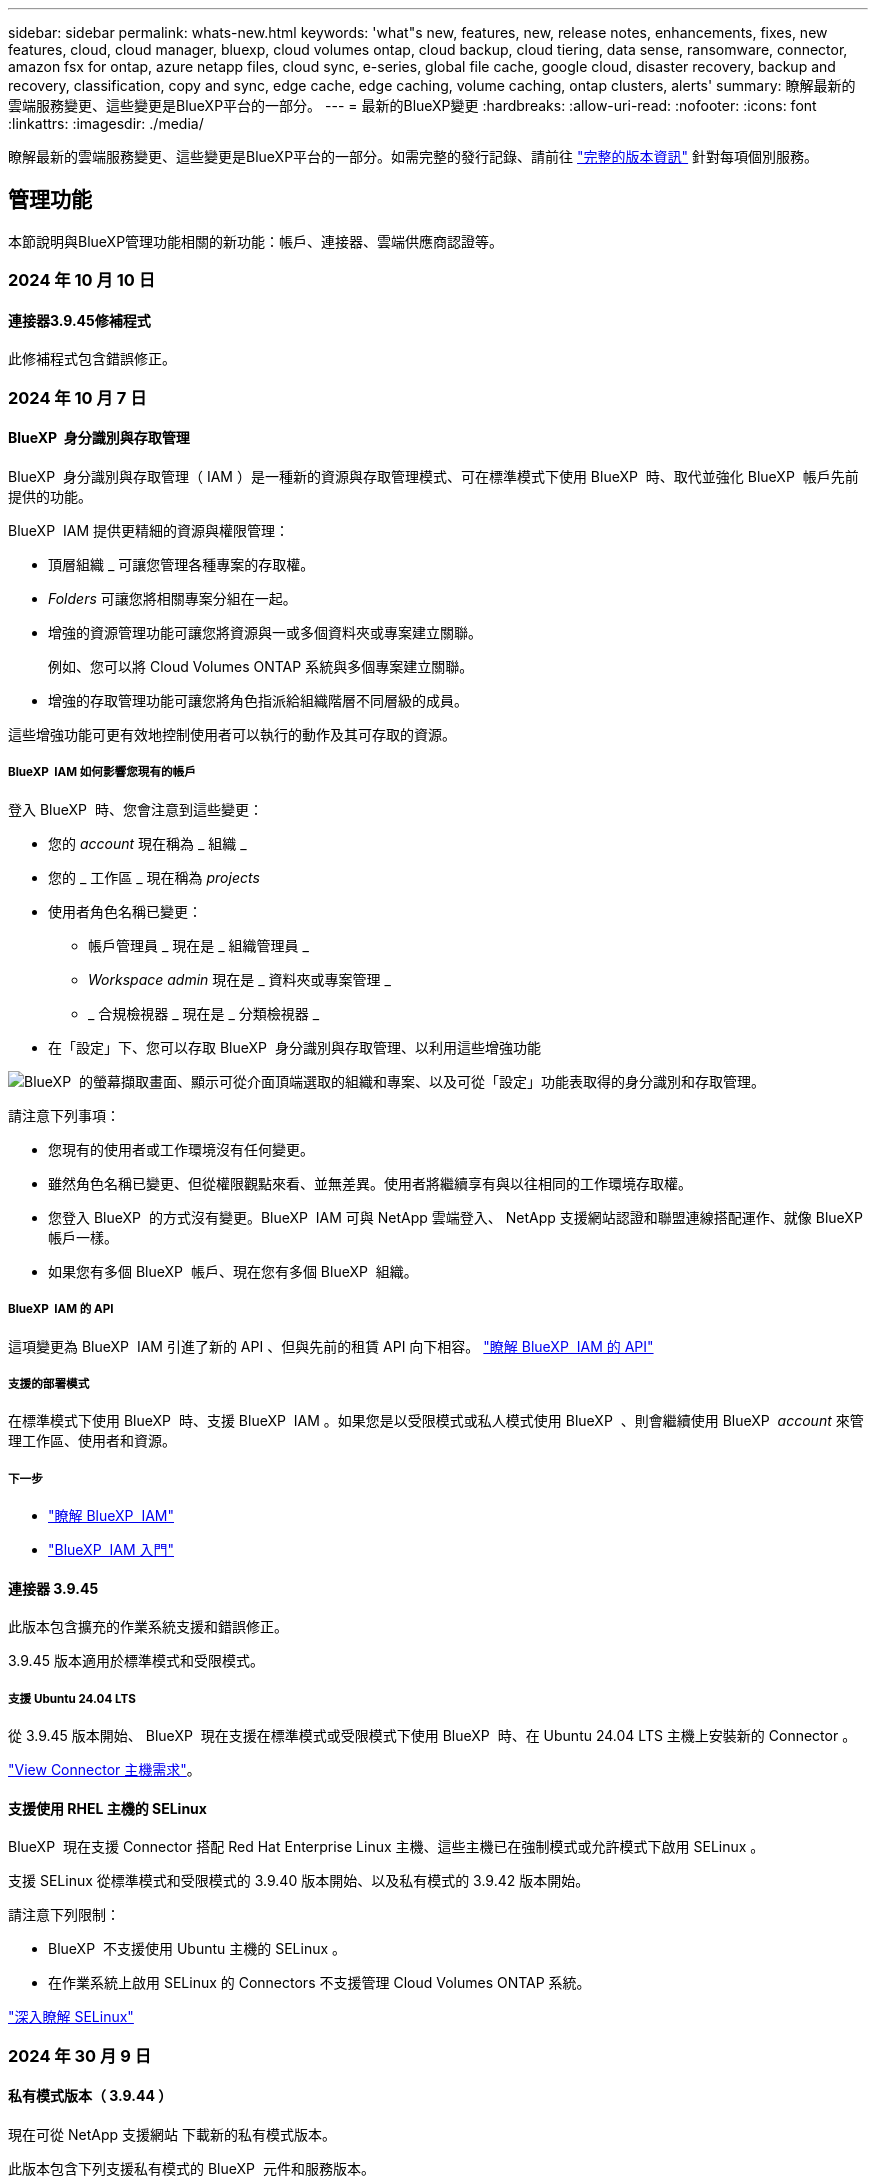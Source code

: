 ---
sidebar: sidebar 
permalink: whats-new.html 
keywords: 'what"s new, features, new, release notes, enhancements, fixes, new features, cloud, cloud manager, bluexp, cloud volumes ontap, cloud backup, cloud tiering, data sense, ransomware, connector, amazon fsx for ontap, azure netapp files, cloud sync, e-series, global file cache, google cloud, disaster recovery, backup and recovery, classification, copy and sync, edge cache, edge caching, volume caching, ontap clusters, alerts' 
summary: 瞭解最新的雲端服務變更、這些變更是BlueXP平台的一部分。 
---
= 最新的BlueXP變更
:hardbreaks:
:allow-uri-read: 
:nofooter: 
:icons: font
:linkattrs: 
:imagesdir: ./media/


[role="lead"]
瞭解最新的雲端服務變更、這些變更是BlueXP平台的一部分。如需完整的發行記錄、請前往 link:release-notes-index.html["完整的版本資訊"] 針對每項個別服務。



== 管理功能

本節說明與BlueXP管理功能相關的新功能：帳戶、連接器、雲端供應商認證等。



=== 2024 年 10 月 10 日



==== 連接器3.9.45修補程式

此修補程式包含錯誤修正。



=== 2024 年 10 月 7 日



==== BlueXP  身分識別與存取管理

BlueXP  身分識別與存取管理（ IAM ）是一種新的資源與存取管理模式、可在標準模式下使用 BlueXP  時、取代並強化 BlueXP  帳戶先前提供的功能。

BlueXP  IAM 提供更精細的資源與權限管理：

* 頂層組織 _ 可讓您管理各種專案的存取權。
* _Folders_ 可讓您將相關專案分組在一起。
* 增強的資源管理功能可讓您將資源與一或多個資料夾或專案建立關聯。
+
例如、您可以將 Cloud Volumes ONTAP 系統與多個專案建立關聯。

* 增強的存取管理功能可讓您將角色指派給組織階層不同層級的成員。


這些增強功能可更有效地控制使用者可以執行的動作及其可存取的資源。



===== BlueXP  IAM 如何影響您現有的帳戶

登入 BlueXP  時、您會注意到這些變更：

* 您的 _account_ 現在稱為 _ 組織 _
* 您的 _ 工作區 _ 現在稱為 _projects_
* 使用者角色名稱已變更：
+
** 帳戶管理員 _ 現在是 _ 組織管理員 _
** _Workspace admin_ 現在是 _ 資料夾或專案管理 _
** _ 合規檢視器 _ 現在是 _ 分類檢視器 _


* 在「設定」下、您可以存取 BlueXP  身分識別與存取管理、以利用這些增強功能


image:https://raw.githubusercontent.com/NetAppDocs/bluexp-setup-admin/main/media/screenshot-iam-introduction.png["BlueXP  的螢幕擷取畫面、顯示可從介面頂端選取的組織和專案、以及可從「設定」功能表取得的身分識別和存取管理。"]

請注意下列事項：

* 您現有的使用者或工作環境沒有任何變更。
* 雖然角色名稱已變更、但從權限觀點來看、並無差異。使用者將繼續享有與以往相同的工作環境存取權。
* 您登入 BlueXP  的方式沒有變更。BlueXP  IAM 可與 NetApp 雲端登入、 NetApp 支援網站認證和聯盟連線搭配運作、就像 BlueXP  帳戶一樣。
* 如果您有多個 BlueXP  帳戶、現在您有多個 BlueXP  組織。




===== BlueXP  IAM 的 API

這項變更為 BlueXP  IAM 引進了新的 API 、但與先前的租賃 API 向下相容。 https://docs.netapp.com/us-en/bluexp-automation/tenancyv4/overview.html["瞭解 BlueXP  IAM 的 API"^]



===== 支援的部署模式

在標準模式下使用 BlueXP  時、支援 BlueXP  IAM 。如果您是以受限模式或私人模式使用 BlueXP  、則會繼續使用 BlueXP  _account_ 來管理工作區、使用者和資源。



===== 下一步

* https://docs.netapp.com/us-en/bluexp-setup-admin/concept-identity-and-access-management.html["瞭解 BlueXP  IAM"]
* https://docs.netapp.com/us-en/bluexp-setup-admin/task-iam-get-started.html["BlueXP  IAM 入門"]




==== 連接器 3.9.45

此版本包含擴充的作業系統支援和錯誤修正。

3.9.45 版本適用於標準模式和受限模式。



===== 支援 Ubuntu 24.04 LTS

從 3.9.45 版本開始、 BlueXP  現在支援在標準模式或受限模式下使用 BlueXP  時、在 Ubuntu 24.04 LTS 主機上安裝新的 Connector 。

https://docs.netapp.com/us-en/bluexp-setup-admin/task-install-connector-on-prem.html#step-1-review-host-requirements["View Connector 主機需求"]。



==== 支援使用 RHEL 主機的 SELinux

BlueXP  現在支援 Connector 搭配 Red Hat Enterprise Linux 主機、這些主機已在強制模式或允許模式下啟用 SELinux 。

支援 SELinux 從標準模式和受限模式的 3.9.40 版本開始、以及私有模式的 3.9.42 版本開始。

請注意下列限制：

* BlueXP  不支援使用 Ubuntu 主機的 SELinux 。
* 在作業系統上啟用 SELinux 的 Connectors 不支援管理 Cloud Volumes ONTAP 系統。


https://docs.redhat.com/en/documentation/red_hat_enterprise_linux/8/html/using_selinux/getting-started-with-selinux_using-selinux["深入瞭解 SELinux"^]



=== 2024 年 30 月 9 日



==== 私有模式版本（ 3.9.44 ）

現在可從 NetApp 支援網站 下載新的私有模式版本。

此版本包含下列支援私有模式的 BlueXP  元件和服務版本。

[cols="2*"]
|===
| 服務 | 隨附版本 


| 連接器 | 3.9.44 


| 備份與還原 | 2024 年 9 月 27 日 


| 分類 | 2024 年 5 月 15 日（版本 1.31 ） 


| Cloud Volumes ONTAP 管理 | 2024 年 9 月 9 日 


| 數位錢包 | 2023 年 7 月 30 日 


| 內部部署 ONTAP 叢集管理 | 2024 年 4 月 22 日 


| 複寫 | 2022年9月18日 
|===
對於 Connector 、 3.9.44 私有模式版本包含 2024 年 8 月和 2024 年 9 月版本中推出的更新。最值得注意的是、支援 Red Hat Enterprise Linux 9.4 。

若要深入瞭解這些 BlueXP  元件和服務版本中包含的內容、請參閱每項 BlueXP  服務的版本資訊：

* https://docs.netapp.com/us-en/bluexp-setup-admin/whats-new.html#9-september-2024["Connector 2024 年 9 月版本的新功能"]
* https://docs.netapp.com/us-en/bluexp-setup-admin/whats-new.html#8-august-2024["Connector 2024 年 8 月版本的新功能"]
* https://docs.netapp.com/us-en/bluexp-backup-recovery/whats-new.html["BlueXP  備份與還原的新功能"^]
* https://docs.netapp.com/us-en/bluexp-classification/whats-new.html["BlueXP  分類的新功能"^]
* https://docs.netapp.com/us-en/bluexp-cloud-volumes-ontap/whats-new.html["BlueXP  Cloud Volumes ONTAP 管理的新功能"^]


如需更多關於私有模式的詳細資訊、包括如何升級、請參閱下列內容：

* https://docs.netapp.com/us-en/bluexp-setup-admin/concept-modes.html["瞭解私有模式"]
* https://docs.netapp.com/us-en/bluexp-setup-admin/task-quick-start-private-mode.html["瞭解如何以私有模式開始使用 BlueXP"]
* https://docs.netapp.com/us-en/bluexp-setup-admin/task-upgrade-connector.html["瞭解如何在使用私有模式時升級 Connector"]




== 警示



=== 2024 年 10 月 7 日

此 BlueXP  警示的初始版本包含下列功能：

* * BlueXP  警示清單頁面 * ：您可以快速識別容量低或效能低的 ONTAP 叢集、評估可用度、並識別安全風險。您可以檢視容量、效能、保護、可用度、安全性和組態等相關警示。
* * 警示詳細資料 * ：您可以深入瞭解警示詳細資料並尋找建議。
* * 檢視連結至系統管理員 * 的叢集詳細資料：透過 BlueXP  警示、您可以檢視與 ONTAP 儲存環境相關的警示、並深入瞭解連結至 ONTAP 系統管理員的詳細資料。


https://docs.netapp.com/us-en/bluexp-alerts/concept-alerts.html["瞭解 BlueXP  警示"]。



== Amazon FSX for ONTAP Sf



=== 2023 年 7 月 30 日



==== 支援另外三個區域

客戶現在可以在三個新的 AWS 區域建立適用於 NetApp ONTAP 檔案系統的 Amazon FSX ：歐洲（蘇黎世）、歐洲（西班牙）和亞太（海德拉巴）。

請參閱 link:https://aws.amazon.com/about-aws/whats-new/2023/04/amazon-fsx-netapp-ontap-three-regions/#:~:text=Customers%20can%20now%20create%20Amazon,file%20systems%20in%20the%20cloud["Amazon FSX for NetApp ONTAP 現已在另外三個地區推出"^] 以取得完整詳細資料。



=== 2023 年 7 月 2 日



==== 新增儲存 VM

您現在可以了 link:https://docs.netapp.com/us-en/cloud-manager-fsx-ontap/use/task-add-fsx-svm.html["新增儲存 VM"] 使用 BlueXP 的 Amazon FSX for NetApp ONTAP 檔案系統。



==== ** 我的商機 ** 索引標籤現在是 ** 我的資產 **

「我的商機」 ** 標籤現在是「我的資產」 ** 。更新文件以反映新名稱。



=== 2023 年 6 月 4 日



==== 維護期間開始時間

何時 link:https://docs.netapp.com/us-en/cloud-manager-fsx-ontap/use/task-creating-fsx-working-environment.html#create-an-amazon-fsx-for-netapp-ontap-working-environment["創造工作環境"]、您可以指定每週 30 分鐘維護時間的開始時間、以確保維護不會與關鍵業務活動發生衝突。



==== 使用 FlexGroups 散佈 Volume 資料

何時 link:https://docs.netapp.com/us-en/cloud-manager-fsx-ontap/use/task-add-fsx-volumes.html["建立 Volume"]、您可以建立 FlexGroup 來跨磁碟區散佈資料、藉此啟用資料最佳化。



== Amazon S3儲存設備



=== 2023年3月5日



==== 能夠從BlueXP新增庫位

您已能在BlueXP畫版上檢視Amazon S3時段長時間。現在、您可以直接從BlueXP新增新的儲存格並變更現有儲存格的內容。 https://docs.netapp.com/us-en/bluexp-s3-storage/task-add-s3-bucket.html["瞭解如何新增Amazon S3儲存庫"^]。



== Azure Blob 儲存設備



=== 2023 年 6 月 5 日



==== 能夠從 BlueXP 新增儲存帳戶

您已有一段時間可以在 BlueXP Canvas 上檢視 Azure Blob Storage 。現在您可以直接從 BlueXP 新增儲存帳戶、並變更現有儲存帳戶的內容。 https://docs.netapp.com/us-en/bluexp-blob-storage/task-add-blob-storage.html["瞭解如何新增 Azure Blob 儲存帳戶"^]。



== Azure NetApp Files



=== 2024 年 6 月 12 日



==== 需要新權限

現在需要具備下列權限才能從 BlueXP 管理 Azure NetApp Files 磁碟區：

Microsoft.Network/virtualNetworks/subnets/read

讀取虛擬網路子網路需要此權限。

如果您目前是從 BlueXP 管理 Azure NetApp Files 、則需要將此權限新增至與您先前建立的 Microsoft Entra 應用程式相關聯的自訂角色。

https://docs.netapp.com/us-en/bluexp-azure-netapp-files/task-set-up-azure-ad.html["瞭解如何設定 Microsoft Entra 應用程式、以及檢視自訂角色權限"]。



=== 2024 年 4 月 22 日



==== 不再支援 Volume 範本

您無法再從範本建立磁碟區。此動作與 BlueXP 補救服務相關聯、此服務已無法使用。



=== 2021年4月11日



==== 支援Volume範本

全新的應用程式範本服務可讓您設定Azure NetApp Files 適用於各種應用程式的Volume範本。範本應能讓您的工作更輕鬆、因為範本中已定義了某些Volume參數、例如容量集區、大小、傳輸協定、vnet和磁碟區應位於的子網路等。當參數已預先定義時、您只需跳至下一個Volume參數即可。

* https://docs.netapp.com/us-en/bluexp-remediation/concept-resource-templates.html["深入瞭解應用程式範本、以及如何在環境中使用這些範本"^]
* https://docs.netapp.com/us-en/bluexp-azure-netapp-files/task-create-volumes.html["瞭解如何Azure NetApp Files 從範本建立一套功能不全的功能"]




== 備份與還原



=== 2024 年 9 月 27 日



==== 透過瀏覽與還原、在 RHEL 8 或 9 上支援 Podman

BlueXP  備份與還原現在支援在使用 Podman 引擎的 Red Hat Enterprise Linux （ RHEL ）第 8 版和第 9 版上進行檔案與資料夾還原。這適用於 BlueXP  備份與還原瀏覽與還原方法。

BlueXP  Connector 3.9.40 版支援某些版本的 Red Hat Enterprise Linux 第 8 版和第 9 版、可在 RHEL 8 或 9 主機上手動安裝 Connector 軟體、而不受中所述作業系統以外的位置 https://docs.netapp.com/us-en/bluexp-setup-admin/task-prepare-private-mode.html#step-3-review-host-requirements["主機需求"^]限制。這些較新的 RHEL 版本需要使用 Podman 引擎、而非 Docker 引擎。以前、 BlueXP  備份與還原在使用 Podman 引擎時有兩項限制。這些限制已移除。

https://docs.netapp.com/us-en/bluexp-backup-recovery/task-restore-backups-ontap.html["深入瞭解如何從備份檔案還原 ONTAP 資料"]。



==== 目錄索引速度更快、可改善搜尋與還原

此版本包含改良的目錄索引、可更快完成基準索引。快速索引可讓您更快速地使用「搜尋與還原」功能。

https://docs.netapp.com/us-en/bluexp-backup-recovery/task-restore-backups-ontap.html["深入瞭解如何從備份檔案還原 ONTAP 資料"]。



=== 2024 年 7 月 22 日



==== 還原小於 1 GB 的磁碟區

使用此版本、您現在可以還原在 ONTAP 中建立的小於 1 GB 的磁碟區。您可以使用 ONTAP 建立的最小磁碟區大小為 20 MB 。



==== 如何降低 DataLock 成本的秘訣

DataLock 功能可保護您的備份檔案、避免在指定的時間內遭到修改或刪除。這有助於保護您的檔案免受勒索軟體攻擊。

如需有關 DataLock 的詳細資訊及如何降低相關成本的秘訣，請 https://docs.netapp.com/us-en/bluexp-backup-recovery/concept-cloud-backup-policies.html["備份至物件原則設定"]參閱。



==== AWS IAM 角色隨處整合

Amazon Web Services （ AWS ） Identity and Access Management （ IAM ） Roles Anywhere 服務可讓您為工作負載（ AWS 外部）使用 IAM 角色和短期認證、以安全的方式存取 AWS API 、就像您在工作負載上使用 IAM 角色一樣。當您在任何位置使用 IAM 角色的私密金鑰基礎架構和 AWS Token 時、您不需要長期 AWS 存取金鑰和秘密金鑰。這可讓您更頻繁地輪換認證、進而提升安全性。

在此版本中、 AWS IAM 角色 Anywhere 服務的支援是技術預覽。

請參閱 https://community.netapp.com/t5/Tech-ONTAP-Blogs/BlueXP-Backup-and-Recovery-July-2024-Release/ba-p/453993["BlueXP 備份與還原 2024 年 7 月版本部落格"]。



==== FlexGroup 資料夾或目錄還原功能現已可供使用

以前、 FlexVol 磁碟區可以還原、但您無法還原 FlexGroup 資料夾或目錄。使用 ONTAP 9.15.1 P2 、您可以使用「瀏覽與還原」選項來還原 FlexGroup 資料夾。

在此版本中、支援 FlexGroup 資料夾還原是技術預覽。

如需詳細資訊、請 https://docs.netapp.com/us-en/bluexp-backup-recovery/task-restore-backups-ontap.html#restore-ontap-data-using-browse-restore["使用瀏覽擴大機還原資料夾和檔案；還原"]參閱。

如需手動啟用的詳細資料、請 https://community.netapp.com/t5/Tech-ONTAP-Blogs/BlueXP-Backup-and-Recovery-July-2024-Release/ba-p/453993["BlueXP 備份與還原 2024 年 7 月版本部落格"]參閱。



=== 2024 年 5 月 17 日



==== 在內部部署 Connector 上使用 RHEL 8 和 RHEL 9 時的限制

BlueXP Connector 3.9.40 版支援某些版本的 Red Hat Enterprise Linux 第 8 版和第 9 版、可在 RHEL 8 或 9 主機上手動安裝 Connector 軟體、無論中提及的作業系統以外的位置為何 https://docs.netapp.com/us-en/bluexp-setup-admin/task-prepare-private-mode.html#step-3-review-host-requirements["主機需求"^]。這些較新的 RHEL 版本需要使用 Podman 引擎、而非 Docker 引擎。目前、 BlueXP 備份與還原在使用 Podman 引擎時有兩項限制。

請參閱 https://docs.netapp.com/us-en/bluexp-backup-recovery/reference-limitations.html["備份與還原限制"] 以取得詳細資料。

下列程序包含新的 Podcast 說明：

* https://docs.netapp.com/us-en/bluexp-backup-recovery/reference-restart-backup.html["重新啟動 BlueXP 備份與還原"]
* https://docs.netapp.com/us-en/bluexp-backup-recovery/reference-backup-cbs-db-in-dark-site.html["在黑暗的站台中還原 BlueXP 備份與還原資料"]




== 分類



=== 2024 年 10 月 10 日（版本 1.36 ）

此 BlueXP  分類版本包含下列更新。



==== 支援 RHEL 9.4

除了先前支援的版本之外、此版本還支援 Red Hat Enterprise Linux v9.4 。這適用於任何手動內部部署的 BlueXP  分類安裝、包括暗點部署。

下列作業系統需要使用 Podman Container 引擎、而且需要 BlueXP  分類 1.30 版或更新版本： Red Hat Enterprise Linux 8.8 版、 9.0 版、 9.1 版、 9.2 版、 9.3 版和 9.4 版。

深入瞭解 https://docs.netapp.com/us-en/bluexp-classification/task-deploy-overview.html["BlueXP 分類部署總覽"]。



==== 改善掃描效能

此版本可改善掃描效能。



=== 2024 年 9 月 2 日（版本 1 ． 5 ）

此 BlueXP  分類版本包含下列更新。



==== 掃描 StorageGRID 資料

BlueXP  分類現在可以掃描 StorageGRID 中的資料。

如需詳細資訊、請 link:task-scanning-storagegrid.html["掃描 StorageGRID 資料"]參閱。



=== 2024 年 8 月 5 日（版本 1.34 ）

此 BlueXP  分類版本包含下列更新。



==== 從 CentOS 變更為 Ubuntu

BlueXP  分類已將適用於 Microsoft Azure 和 Google Cloud Platform （ GCP ）的 Linux 作業系統從 CentOS 7.9 更新至 Ubuntu 22.04 。

如需部署詳細資料、請參閱 https://docs.netapp.com/us-en/bluexp-classification/task-deploy-compliance-onprem.html#prepare-the-linux-host-system["在可存取網際網路的 Linux 主機上安裝、並準備 Linux 主機系統"]。



=== 2024 年 7 月 1 日（版本 1.33 ）

此版本包含下列更新。



==== 支援 Ubuntu

此版本支援 Ubuntu 24.04 Linux 平台。



==== 對應掃描會收集中繼資料

下列中繼資料會在對應掃描期間從檔案中擷取、並顯示在 Governance 、 Compliance 和 Investigation 儀表板上：

* 工作環境
* 工作環境類型
* 儲存儲存庫
* 檔案類型
* 已用容量
* 檔案數量
* 檔案大小
* 檔案建立
* 檔案上次存取
* 上次修改的檔案
* 檔案探索時間
* 權限擷取




==== 儀表板中的其他資料

此版本會在地圖繪製掃描期間、更新 Governance 、 Compliance 和 Investigation 儀表板中顯示的資料。

如需詳細資訊、請參閱 https://docs.netapp.com/us-en/bluexp-classification/concept-cloud-compliance.html#whats-the-difference-between-mapping-and-classification-scans["對應和分類掃描之間有何差異"]



== Cloud Volumes ONTAP



=== 2024 年 10 月 25 日



==== N1 系列機器無法在 BlueXP  上選擇

在 Google Cloud 中部署新的 Cloud Volumes ONTAP 執行個體時、 BlueXP  不再提供 N1 系列機器供您選擇。N1 系列機器將僅保留在舊版現有系統中、並受到支援。Cloud Volumes ONTAP 的新部署僅從 9.8 版開始支援 Google Cloud 。建議您切換至與 Cloud Volumes ONTAP 9.8 及更新版本相容的 n2 系列機器類型。不過、 N1 系列機器將可用於透過 API 執行的新部署。

https://docs.netapp.com/us-en/cloud-volumes-ontap-relnotes/reference-configs-gcp.html["Google Cloud支援的組態"^]。



==== 本機區域在私有模式中支援 Amazon Web Services

BlueXP  現在支援 AWS 本機區域、以私有模式進行 Cloud Volumes ONTAP 高可用度（ HA ）部署。先前僅限於標準模式的支援現在已延伸至包含私有模式。


NOTE: 在受限模式下使用 BlueXP  時不支援 AWS 本機區域。

如需更多關於 AWS 本機區域與 HA 部署的link:https://docs.netapp.com/us-en/bluexp-cloud-volumes-ontap/concept-ha.html#aws-local-zones["AWS 本機區域"^]資訊、請參閱。



=== 2024 年 10 月 7 日



==== 在選擇升級版本時、增強使用者體驗

從本版本開始、當您嘗試使用 BlueXP  通知來升級 Cloud Volumes ONTAP 時、將會收到使用預設、最新及相容版本的指引。此外、您現在也可以選取與 Cloud Volumes ONTAP 執行個體相容的最新修補程式或主要版本、或手動輸入要升級的版本。

https://docs.netapp.com/us-en/bluexp-cloud-volumes-ontap/task-updating-ontap-cloud.html#upgrade-from-bluexp-notifications["升級Cloud Volumes ONTAP 版軟體"^]



=== 2024 年 9 月 9 日



==== WORM 和 ARP 功能不再收費

WORM （一次寫入多次讀取）和 ARP （自動勒索軟體保護）的內建資料保護與安全功能、將免費提供 Cloud Volumes ONTAP 授權。新的定價模式同時適用於 AWS 、 Azure 和 Google Cloud 的全新和現有 BYOL 和 PAYGO/ 市場訂閱。容量型和節點型授權都包含 ARP 和 WORM 、適用於所有組態、包括單一節點和高可用度（ HA ）配對、不需額外付費。

簡化的定價可為您帶來以下好處：

* 目前包含 WORM 和 ARP 的帳戶將不再需要支付這些功能的費用。接下來、您的帳單將只會收取容量使用費、就像此變更之前一樣。WORM 和 ARP 將不再包含在您未來的帳單中。
* 如果您目前的帳戶不包含這些功能、您現在可以選擇不需額外成本的 WORM 和 ARP 。
* 任何新帳戶的所有 Cloud Volumes ONTAP 產品都將排除 WORM 和 ARP 費用。


深入瞭解這些功能：

* https://docs.netapp.com/us-en/bluexp-cloud-volumes-ontap/task-protecting-ransomware.html["改善防範勒索軟體的能力"^]
* https://docs.netapp.com/us-en/bluexp-cloud-volumes-ontap/concept-worm.html["WORM 儲存設備"^]




== 適用於 Google Cloud Cloud Volumes Service



=== 2020年9月9日



==== 支援Cloud Volumes Service for Google Cloud

您現在Cloud Volumes Service 可以直接從BlueXP管理適用於Google Cloud的功能：

* 設定及建立工作環境
* 為Linux和UNIX用戶端建立及管理NFSv3和NFSv4.1磁碟區
* 為Windows用戶端建立及管理SMB 3.x磁碟區
* 建立、刪除及還原Volume快照




== 雲端作業



=== 2020年12月7日



==== 在Cloud Manager和Spot之間進行導覽

現在、您可以更輕鬆地在 Cloud Manager 和 Spot 之間進行瀏覽。

全新的「 * 儲存作業 * 」區段可讓您直接導覽至 Cloud Manager 。完成後、您可以從 Cloud Manager 的 * Compute * 索引標籤找到答案。



=== 2020年10月18日



==== 運算服務簡介

善用資源 https://spot.io/products/cloud-analyzer/["Spot Cloud Analyzer 的功能"^]Cloud Manager現在可以針對您的雲端運算支出進行高階成本分析、並找出可能的節約效益。此資訊可從Cloud Manager * Compute *服務取得。

https://docs.netapp.com/us-en/bluexp-cloud-ops/concept-compute.html["深入瞭解運算服務"]。

image:https://raw.githubusercontent.com/NetAppDocs/bluexp-cloud-ops/main/media/screenshot_compute_dashboard.gif["在Cloud Manager中顯示「成本分析」頁面的快照"]



== 複製與同步



=== 2024 年 9 月 16 日

我們更新了 BlueXP 複本與同步服務、以及資料代理程式來修正一些錯誤。新的資料代理版本為 1.0.55 。



=== 2024 年 8 月 11 日

我們更新了 BlueXP 複本與同步服務、以及資料代理程式來修正一些錯誤。新的資料代理版本為 1.0.54 。



=== 2024 年 7 月 14 日

我們更新了 BlueXP 複本與同步服務、以及資料代理程式來修正一些錯誤。新的資料代理版本為 1.0.53 。



== 數位顧問



=== 2024 年 9 月 23 日



==== 支援服務

NetApp SupportEdge Basic 服務產品現在包含 SupportEdge Advisor 和 SupportEdge Expert 中所有可用的數位顧問功能、但完整堆疊拓撲（ VMware ）除外、即使啟用此功能、也無法提供 VMware 完整堆疊監控的可見度。



=== 2024 年 8 月 21 日



==== 報告

由於 7-Mode 系統已達到有限支援的結尾、因此 *7-Mode Upgrade Advisor Plans * 報告將不再提供使用。如需更多資訊、請參閱 link:https://mysupport.netapp.com/site/info/version-support["軟體版本支援"^]。深入瞭解 link:https://docs.netapp.com/a/ontap/7-mode/8.2.1/Upgrade-And-Revert-Or-Downgrade-Guide-For-7-Mode.pdf["升級以 7-Mode 模式運作的 Data ONTAP 儲存系統"^]。



=== 2024 年 7 月 4 日



==== 永續發展儀表板

環境指標可深入瞭解儲存系統的環境健全狀況、現在可根據先進的預測模型、提供更精確的預測用電量、直接碳使用量和熱能排放值。若要深入瞭解、請 link:https://docs.netapp.com/us-en/active-iq/BlueXP_sustainability_dashboard_overview.html["永續性儀表板總覽"^]參閱。



=== 2024 年 5 月 15 日



==== 永續發展儀表板

E 系列和 StorageGRID 系統現在支援永續性。您可以從這些系統的 Sustainability 儀表板檢視建議動作和環境指標的清單、以顯示電力預測、直接碳使用量和熱能。若要深入瞭解、請 link:https://docs.netapp.com/us-en/active-iq/BlueXP_sustainability_dashboard_overview.html["永續性儀表板總覽"^]參閱。



=== 2024 年 3 月 28 日



==== 升級顧問

升級建議程式的舊版現已過時。您可以使用升級建議程式的增強版本、為單一叢集和多個叢集產生升級計畫。 link:https://docs.netapp.com/us-en/active-iq/upgrade_advisor_overview.html["瞭解如何檢視升級建議並產生升級計畫。"]



== 數位錢包



=== 2024 年 3 月 5 日



==== BlueXP 災難恢復

BlueXP 數位錢包現在可讓您管理 BlueXP 災難恢復的授權。您可以新增授權、更新授權、以及檢視授權容量的詳細資料。

https://docs.netapp.com/us-en/bluexp-digital-wallet/task-manage-data-services-licenses.html["瞭解如何管理 BlueXP 資料服務的授權"]



=== 2023 年 7 月 30 日



==== 使用報告增強功能

Cloud Volumes ONTAP 使用率報告現在有幾項改善功能：

* TiB 單元現在已包含在欄名稱中。
* 現在包含序號的新 _ 節點 _ 欄位。
* 儲存 VM 使用量報告中現在包含新的 _ 工作負載類型 _ 欄。
* 工作環境名稱現在已包含在儲存 VM 和 Volume 使用量報告中。
* 現在、磁碟區類型 _file_ 會標示為 _ 主要（讀取 / 寫入） _ 。
* Volume 類型 _secondary_ 現在標示為 _Secondary （ DP ） _ 。


如需使用報告的詳細資訊、請參閱 https://docs.netapp.com/us-en/bluexp-digital-wallet/task-manage-capacity-licenses.html#download-usage-reports["下載使用報告"]。



=== 2023 年 5 月 7 日



==== Google Cloud 私有優惠

BlueXP 數位電子錢包現在會識別與私有方案相關的 Google Cloud Marketplace 訂閱、並顯示訂閱的結束日期和期限。這項增強功能可讓您確認您已成功接受私人優惠、並驗證其條款。



==== 充電使用量明細

現在、您可以瞭解訂閱容量型授權時所需支付的費用。以下類型的使用報告可從 BlueXP 數位錢包下載。使用報告會提供您訂閱的容量詳細資料、並告訴您如何為 Cloud Volumes ONTAP 訂閱中的資源收取費用。可下載的報告可輕鬆與他人共用。

* Cloud Volumes ONTAP 套件使用率
* 高階使用率
* 儲存 VM 使用率
* Volume 使用量


如需使用報告的詳細資訊、請參閱 https://docs.netapp.com/us-en/bluexp-digital-wallet/task-manage-capacity-licenses.html#download-usage-reports["下載使用報告"]。



=== 2023年4月3日



==== 電子郵件通知

BlueXP 數位電子錢包現在支援電子郵件通知。

如果您設定通知設定、您可以在BYOL授權即將過期（「警告」通知）或已過期（「錯誤」通知）時收到電子郵件通知。

https://docs.netapp.com/us-en/bluexp-setup-admin/task-monitor-cm-operations.html["瞭解如何設定電子郵件通知"^]



==== 授權的市場訂閱容量

在檢視 Cloud Volumes ONTAP 的容量型授權時、 BlueXP 數位錢包現在會顯示您購買的市場私有優惠授權容量。

https://docs.netapp.com/us-en/bluexp-digital-wallet/task-manage-capacity-licenses.html["瞭解如何檢視您帳戶中的已用容量"]。



== 災難恢復



=== 2024 年 10 月 30 日

此 BlueXP 災難恢復版本包含下列更新：

* * 報告 * ：有了此版本、您現在可以產生及下載報告、協助您分析您的環境。預先設計的報告會摘要容錯移轉和容錯移轉、顯示所有站台的複寫詳細資料、以及顯示過去七天的工作詳細資料。
+
請參閱 https://docs.netapp.com/us-en/bluexp-disaster-recovery/use/reports.html["建立災難恢復報告"]。

* * 30 天免費試用 * ：有了此版本、您現在可以註冊免費試用 30 天的 BlueXP  災難恢復。以前、免費試用期為 90 天。
+
請參閱 https://docs.netapp.com/us-en/bluexp-disaster-recovery/get-started/dr-licensing.html["設定授權"]。

* * 停用及啟用複寫計畫 * ：先前版本包含容錯移轉測試排程結構的更新、這是支援每日和每週排程所需的。此更新需要您停用並重新啟用所有現有的複寫計畫、才能使用新的每日和每週容錯移轉測試排程。這是一次性要求。
+
方法如下：

+
.. 從上方功能表中、選取 * 複寫計畫 * 。
.. 選取計畫、然後選取「動作」圖示以顯示下拉式功能表。
.. 選擇*停用*。
.. 幾分鐘後、選取 * 啟用 * 。


* * 資料夾對應 * ：建立複寫計畫並對應運算資源時、您現在可以對應資料夾、以便將 VM 恢復到您指定的資料夾中、以供資料中心、叢集和主機使用。
+
如需詳細資訊、請 https://docs.netapp.com/us-en/bluexp-disaster-recovery/use/drplan-create.html["建立複寫計畫"]參閱。

* * VM 詳細資料可用於容錯移轉、容錯回復及測試容錯移轉 * ：當發生故障且您正在啟動容錯移轉、執行容錯回復或測試容錯移轉時、您現在可以查看 VM 的詳細資料、並識別哪些 VM 未重新啟動。
+
請參閱 https://docs.netapp.com/us-en/bluexp-disaster-recovery/use/failover.html["將應用程式容錯移轉至遠端站台"]。

* * 依順序開機順序的 VM 開機延遲 * ：建立複寫計畫時、您現在可以為計畫中的每個 VM 設定開機延遲。這可讓您設定 VM 開始的順序、以確保在啟動後續優先順序 VM 之前、有一個 VM 正在執行所有優先順序。
+
如需詳細資訊、請 https://docs.netapp.com/us-en/bluexp-disaster-recovery/use/drplan-create.html["建立複寫計畫"]參閱。

* * VM 作業系統資訊 * ：建立複寫計畫時、您現在可以在計畫中看到每個 VM 的作業系統。這有助於決定如何將 VM 群組在資源群組中。
+
如需詳細資訊、請 https://docs.netapp.com/us-en/bluexp-disaster-recovery/use/drplan-create.html["建立複寫計畫"]參閱。

* * 虛擬機器名稱別名 * ：建立複寫計畫時、您現在可以在災難恢復站點的虛擬機器名稱中新增字首和字尾。這可讓您在計畫中為 VM 使用更具描述性的名稱。
+
如需詳細資訊、請 https://docs.netapp.com/us-en/bluexp-disaster-recovery/use/drplan-create.html["建立複寫計畫"]參閱。

* * 清除舊的快照 * ：使用此版本、您可以刪除超出指定保留數的任何不再需要的快照。快照可能會隨著時間而累積、因此您可以減少快照保留數量、然後移除快照以釋出空間。您可以隨時視需要或刪除複寫計畫來執行此作業。
+
如需詳細資訊、請 https://docs.netapp.com/us-en/bluexp-disaster-recovery/use/manage.html["管理站台、資源群組、複寫計畫、資料存放區和虛擬機器資訊"]參閱。

* * 同步化快照 * ：使用此版本、您現在可以協調來源與目標之間不同步的快照。如果在 BlueXP  災難恢復之外的目標上刪除快照、可能會發生這種情況。服務會每 24 小時自動刪除來源上的快照。不過、您可以隨需執行此作業。此功能可讓您確保所有站台的快照一致。
+
如需詳細資訊、請 https://docs.netapp.com/us-en/bluexp-disaster-recovery/use/manage.html["管理複寫計畫"]參閱。





=== 2024 年 9 月 20 日

此 BlueXP  災難恢復版本包含下列更新。

* * 支援內部部署到內部部署的 VMware VMFS 資料存放區 * ：此版本支援安裝在 VMware vSphere 虛擬機器檔案系統（ VMFS ）資料存放區上的虛擬機器、適用於受內部部署儲存保護的 iSCSI 和 FC 。此服務先前提供 _ 技術預覽 _ 、支援 iSCSI 和 FC 的 VMFS 資料存放區。
+
以下是 iSCSI 和 FC 通訊協定的其他考量事項：

+
** FC 支援適用於用戶端前端通訊協定、而非複寫。
** BlueXP  災難恢復每個 ONTAP 磁碟區僅支援單一 LUN 。磁碟區不應有多個 LUN 。
** 對於任何複寫計畫、目的地 ONTAP Volume 應使用與主控受保護 VM 的來源 ONTAP Volume 相同的傳輸協定。例如、如果來源使用 FC 傳輸協定、則目的地也應該使用 FC 。






=== 2024 年 8 月 2 日

此 BlueXP 災難恢復版本包含下列更新：

* * 支援內部部署到內部部署的 VMware VMFS FC 資料存放區 * ：此版本包含對安裝在 VMware vSphere 虛擬機器檔案系統（ VMFS ）資料存放區上的虛擬機器（ VM ）支援的技術預覽（ _Technology preview_ ）、以供 FC 保護到內部部署儲存設備。此服務先前提供技術預覽、可支援 iSCSI 的 VMFS 資料存放區。
+

NOTE: NetApp 不收取任何預覽工作負載容量的費用。

* * 工作取消 * ：使用此版本、您現在可以在工作監控 UI 中取消工作。
+
請參閱 https://docs.netapp.com/us-en/bluexp-disaster-recovery/use/monitor-jobs.html["監控工作"]。





== E系列系統



=== 2022年9月18日



==== 支援E系列

您現在可以直接從 BlueXP 探索 E 系列系統。探索E系列系統可讓您完整檢視混合式多雲端的資料。



== 經濟效益



=== 2024 年 5 月 15 日

部分 BlueXP  經濟效益功能已暫時停用：

* 技術更新
* 增加容量




=== 2024 年 3 月 14 日

如果您已有現有資產、並想要判斷是否需要更新技術、您可以使用 BlueXP 經濟效率技術更新選項。您可以檢閱目前工作負載的簡短評估並取得建議、或者如果您在過去 90 天內將 AutoSupport 記錄傳送至 NetApp 、該服務現在可以提供工作負載模擬、以瞭解工作負載在新硬體上的表現。

您也可以新增工作負載、並從模擬中排除現有的工作負載。

以前、您只能評估資產、並確定是否建議進行技術更新。

這項功能現在已納入左側導覽中的技術更新選項。

深入瞭解 link:../use/tech-refresh.html["評估技術更新"]。



=== 2023 年 11 月 8 日

此版本的 BlueXP 經濟效益包括一個新選項、可評估您的資產、並識別是否建議更新技術。此服務包含左側導覽中的新 Tech Refresh 選項、您可以在其中評估目前工作負載和資產的新頁面、以及提供建議的報告。



=== 2023 年 4 月 2 日

全新 BlueXP 經濟效益服務可識別目前或預測容量不足的儲存資產、並針對內部部署 AFF 系統的資料分層或額外容量提供建議。

link:https://docs.netapp.com/us-en/bluexp-economic-efficiency/get-started/intro.html["深入瞭解 BlueXP 經濟效益"]。



== 邊緣快取

BlueXP  邊緣快取服務已於 2024 年 8 月 7 日移除。



== Google Cloud Storage



=== 2023 年 7 月 10 日



==== 能夠從 BlueXP 新增庫位並管理現有的庫位

您已有一段時間可以在 BlueXP Canvas 上檢視 Google Cloud Storage 儲存貯體。現在、您可以直接從BlueXP新增新的儲存格並變更現有儲存格的內容。 https://docs.netapp.com/us-en/bluexp-google-cloud-storage/task-add-gcp-bucket.html["瞭解如何新增 Google Cloud Storage 貯體"^]。



== Kubernetes

探索及管理 Kubernetes 叢集的支援已於 2024 年 8 月 7 日移除。



== 移轉報告

BlueXP  移轉報告服務已於 2024 年 8 月 7 日移除。



== 內部 ONTAP 部署的叢集



=== 2024 年 10 月 7 日



==== 支援 ASA R2 系統

在標準模式或受限模式下使用 BlueXP  時、您現在可以在 BlueXP  中探索 NetApp ASA R2 系統。當您發現 NetApp ASA R2 系統並開啟工作環境之後、系統管理員就會直接將您帶到系統管理員。

ASA R2 系統沒有其他管理選項可用。您無法使用標準檢視、也無法啟用 BlueXP 服務。

在私有模式中使用 BlueXP  時、不支援探索 ASA R2 系統。

* https://docs.netapp.com/us-en/asa-r2/index.html["深入瞭解 ASA R2 系統"^]
* https://docs.netapp.com/us-en/bluexp-setup-admin/concept-modes.html["瞭解 BlueXP 部署模式"^]




=== 2024 年 4 月 22 日



==== 不再支援 Volume 範本

您無法再從範本建立磁碟區。此動作與 BlueXP 補救服務相關聯、此服務已無法使用。



=== 2023 年 7 月 30 日



==== 建立FlexGroup 功能區

如果您使用 Connector 管理叢集、現在可以使用 BlueXP API 建立 FlexGroup Volume 。

* https://docs.netapp.com/us-en/bluexp-automation/cm/wf_onprem_flexgroup_ontap_create_vol.html["瞭解如何建立 FlexGroup Volume"^]
* https://docs.netapp.com/us-en/ontap/flexgroup/definition-concept.html["瞭解什麼是 FlexGroup Volume"^]




=== 2023 年 7 月 2 日



==== 從我的資產探索叢集

您現在可以從 * 畫布 > My 遺產 * 中探索內部部署的 ONTAP 叢集、方法是根據與 BlueXP 登入電子郵件地址相關聯的 ONTAP 叢集、選取 BlueXP 預先探索的叢集。

https://docs.netapp.com/us-en/bluexp-ontap-onprem/task-discovering-ontap.html#add-a-pre-discovered-cluster["從「我的資產」頁面瞭解如何探索叢集"]。



== 營運恢復能力



=== 2023 年 4 月 2 日

您可以使用新的 BlueXP 作業恢復服務及其自動化 IT 作業風險補救建議、在發生中斷或故障之前實作建議的修正。

營運恢復能力是一項服務、可協助您分析警示和事件、以維持服務和解決方案的健全狀況、正常運作時間和效能。

link:https://docs.netapp.com/us-en/bluexp-operational-resiliency/get-started/intro.html["深入瞭解 BlueXP 作業恢復能力"]。



== 勒索軟體保護



=== 2024 年 30 月 9 日

此 BlueXP  勒索軟體保護版本包含下列更新。

* * 自訂檔案共用工作負載群組 * ：使用此版本、您現在可以將檔案共用分組、以便更輕鬆地保護資料資產。此服務可同時保護群組中的所有磁碟區。以前、您需要分別保護每個磁碟區。https://docs.netapp.com/us-en/bluexp-ransomware-protection/rp-use-protect.html["深入瞭解如何在勒索軟體保護策略中將檔案共用工作負載分組"]。




=== 2024 年 9 月 2 日

此 BlueXP  勒索軟體保護版本包含下列更新。

* * 數位顧問 * 提供的安全風險評估： BlueXP  勒索軟體保護現在可從 NetApp 數位顧問收集與叢集相關的高關鍵安全風險資訊。如果發現任何風險、 BlueXP  勒索軟體保護會在儀表板的 * 建議動作 * 窗格中提供建議：「修正叢集 <name> 上的已知安全性弱點。」在儀表板上的建議中、按一下 * 檢閱與修正 * 、建議檢閱 Digital Advisor 和常見弱點（ CVE ）文章、以解決安全性風險。如果存在多種安全風險、請檢閱 Digital Advisor 中的資訊。
+
請參閱 https://docs.netapp.com/us-en/active-iq/index.html["數位顧問文件"^]。

* * 備份至 Google Cloud Platform * ：使用此版本、您可以將備份目的地設定為 Google Cloud Platform 儲存庫。之前、您只能將備份目的地新增至 NetApp StorageGRID 、 Amazon Web Services 和 Microsoft Azure 。
+
https://docs.netapp.com/us-en/bluexp-ransomware-protection/rp-use-settings.html["深入瞭解如何設定 BlueXP  勒索軟體保護設定"]。

* * 支援 Google Cloud Platform * ：此服務現在支援 Cloud Volumes ONTAP for Google Cloud Platform 以保護儲存。此服務先前僅支援 Amazon Web Services 和 Microsoft Azure 的 Cloud Volumes ONTAP 、以及內部部署的 NAS 。
+
https://docs.netapp.com/us-en/bluexp-ransomware-protection/concept-ransomware-protection.html["瞭解 BlueXP  勒索軟體保護及支援的資料來源、備份目的地及工作環境"]。

* * 角色型存取控制 * ：您現在可以使用角色型存取控制（ RBAC ）來限制特定活動的存取。BlueXP  勒索軟體保護使用兩種 BlueXP  角色： BlueXP  帳戶管理員和非帳戶管理員（檢視器）。
+
如需每個角色可執行之動作的詳細資訊，請參閱 https://docs.netapp.com/us-en/bluexp-ransomware-protection/rp-reference-roles.html["角色型存取控制 Privileges"]。





=== 2024 年 8 月 5 日

此 BlueXP  勒索軟體保護版本包含下列更新。

* * 使用 Splunk Cloud 偵測威脅 * ：您可以自動將資料傳送至安全與事件管理系統（ SIEM ）、以進行威脅分析與偵測。在先前的版本中、您只能選擇 AWS Security Hub 做為 SIEM 。在此版本中、您可以選擇 AWS Security Hub 或 Splunk Cloud 做為您的 SIEM 。
+
https://docs.netapp.com/us-en/bluexp-ransomware-protection/rp-use-settings.html["深入瞭解如何設定 BlueXP  勒索軟體保護設定"]。





=== 2024 年 7 月 1 日

此版本的 BlueXP 勒索軟體保護包括下列更新：

* * 自帶授權（ BYOL ） * ：此版本可讓您使用 BYOL 授權、這是您從 NetApp 銷售代表處取得的 NetApp 授權檔案（ NLF ）
+
https://docs.netapp.com/us-en/bluexp-ransomware-protection/rp-start-licenses.html["深入瞭解設定授權"]。

* * 在檔案層級還原應用程式工作負載 * ：在檔案層級還原應用程式工作負載之前、您現在可以檢視可能受攻擊影響的檔案清單、並識別您要還原的檔案。您可以讓 BlueXP 勒索軟體保護選擇要還原的檔案、上傳 CSV 檔案來列出受警示影響的所有檔案、或手動識別要還原的檔案。
+

NOTE: 在此版本中、如果帳戶中的所有 BlueXP Connector 都未使用 Podman 、則會啟用單一檔案還原功能。否則、該帳戶將停用此功能。

+
https://docs.netapp.com/us-en/bluexp-ransomware-protection/rp-use-recover.html["深入瞭解如何從勒索軟體攻擊中恢復"]。

* * 在檔案層級還原應用程式工作負載之前、請先下載受影響檔案的清單 * 。您現在可以存取「警示」頁面、下載 CSV 檔案中受影響檔案的清單、然後使用「恢復」頁面上傳 CSV 檔案。
+
https://docs.netapp.com/us-en/bluexp-ransomware-protection/rp-use-recover.html["深入瞭解如何在還原應用程式之前下載受影響的檔案"]。

* * 刪除保護計畫 * ：現在您可以使用此版本刪除勒索軟體保護策略。
+
https://docs.netapp.com/us-en/bluexp-ransomware-protection/rp-use-protect.html["深入瞭解如何保護工作負載及管理勒索軟體保護策略"]。





== 補救

BlueXP 補救服務已於 2024 年 4 月 22 日移除。



== 複寫



=== 2022年9月18日



==== FSX for ONTAP Sfor Sfto Cloud Volumes ONTAP

您現在可以將資料從Amazon FSX for ONTAP Sfor Sfor Sfor Sf供 檔案系統複寫至Cloud Volumes ONTAP 支援功能。

https://docs.netapp.com/us-en/bluexp-replication/task-replicating-data.html["瞭解如何設定資料複寫"]。



=== 2022年7月31日



==== FSX for ONTAP Sfor Sfor the Data來源

您現在可以將資料從Amazon FSX for ONTAP Sfingfile系統複寫到下列目的地：

* Amazon FSX for ONTAP Sf
* 內部部署 ONTAP 的叢集


https://docs.netapp.com/us-en/bluexp-replication/task-replicating-data.html["瞭解如何設定資料複寫"]。



=== 2021年9月2日



==== 支援Amazon FSX for ONTAP Sfy

您現在可以將資料從Cloud Volumes ONTAP 一套不間斷的系統或內部部署ONTAP 的一套功能的叢集複寫到Amazon FSX for ONTAP 整個檔案系統。

https://docs.netapp.com/us-en/bluexp-replication/task-replicating-data.html["瞭解如何設定資料複寫"]。



== 軟體更新



=== 2024 年 8 月 7 日



==== ONTAP 更新

BlueXP  軟體更新服務可降低風險、確保客戶能充分運用 ONTAP 功能、為使用者提供順暢的更新體驗。

深入瞭解 link:https://docs.netapp.com/us-en/bluexp-software-updates/get-started/software-updates.html["BlueXP  軟體更新"^]。



== StorageGRID



=== 2024 年 8 月 7 日



==== 全新進階檢視

從 StorageGRID 11.8 開始、您可以使用熟悉的 Grid Manager 介面、從 BlueXP  管理您的 StorageGRID 系統。

https://docs.netapp.com/us-en/bluexp-storagegrid/task-administer-storagegrid.html["瞭解如何使用進階檢視來管理 StorageGRID"]。



==== 能夠檢閱及核准 StorageGRID 管理介面憑證

您現在可以在從 BlueXP  探索 StorageGRID 系統時、檢閱及核准 StorageGRID 管理介面憑證。您也可以在探索到的網格上檢閱及核准最新的 StorageGRID 管理介面憑證。

https://docs.netapp.com/us-en/bluexp-storagegrid/task-discover-storagegrid.html["瞭解如何在系統探索期間檢閱及核准伺服器憑證。"]



=== 2022年9月18日



==== 支援StorageGRID 功能

您現在StorageGRID 可以直接從BlueXP探索您的解決方案。探索StorageGRID 功能可讓您完整檢視混合式多雲端的資料。



== 分層



=== 2023 年 8 月 9 日



==== 使用自訂字首作為貯體名稱

在過去、您需要在定義貯體名稱時使用預設的「 Fabric Pool 」前置詞、例如 _Fabric Pool Bucket1_ 。現在、您可以在命名貯體時使用自訂首碼。只有在將資料分層至 Amazon S3 時、才能使用此功能。 https://docs.netapp.com/us-en/bluexp-tiering/task-tiering-onprem-aws.html#prepare-your-aws-environment["深入瞭解"]。



==== 在所有 BlueXP Connector 上搜尋叢集

如果您使用多個 Connectors 來管理環境中的所有儲存系統、則您要實作分層的某些叢集可能位於不同的 Connectors 。如果您不確定哪個 Connector 正在管理特定叢集、您可以使用 BlueXP 分層功能在所有 Connector 之間搜尋。 https://docs.netapp.com/us-en/bluexp-tiering/task-managing-tiering.html#search-for-a-cluster-across-all-bluexp-connectors["深入瞭解"]。



=== 2023 年 7 月 4 日



==== 調整頻寬以傳輸非使用中資料

當您啟動 BlueXP 分層時、 ONTAP 可以使用無限量的網路頻寬、將非作用中的資料從叢集中的磁碟區傳輸到物件儲存區。如果您注意到分層流量會影響一般使用者工作負載、您可以限制傳輸期間可使用的頻寬量。 https://docs.netapp.com/us-en/bluexp-tiering/task-managing-tiering.html#changing-the-network-bandwidth-available-to-upload-inactive-data-to-object-storage["深入瞭解"]。



==== 通知中心中顯示的分層事件

現在當叢集分層處理少於 20% 的冷資料（包括無資料分層的叢集）時、會出現分層事件「將額外資料從叢集 <name> 分層到物件儲存設備以提高儲存效率」、以作為通知。

此通知是一項「建議」、可協助您提高系統效率、並節省儲存成本。它提供的連結 https://bluexp.netapp.com/cloud-tiering-service-tco["BlueXP 分層總擁有成本和節約計算機"^] 協助您計算成本節約效益。



=== 2023年4月3日



==== 授權標籤已移除

授權標籤已從 BlueXP 分層介面中移除。所有隨用隨付（ PAYGO ）訂閱授權都可立即從 BlueXP 內部部署分層儀表板存取。您也可以從該頁面連結至 BlueXP 數位錢包、以便檢視和管理任何 BlueXP 分層自帶授權（ BYOL ）。



==== 分層索引標籤已重新命名及更新

「叢集儀表板」索引標籤已重新命名為「叢集」、「內部部署儀表板」索引標籤已重新命名為「內部部署儀表板」。這些頁面新增了一些資訊、可協助您評估是否能利用額外的分層組態來最佳化儲存空間。



== Volume 快取



=== 2023 年 6 月 4 日

Volume 快取是 ONTAP 9 軟體的一項功能、是一項遠端快取功能、可簡化檔案發佈、減少 WAN 延遲、讓資源更接近使用者和運算資源的位置、並降低 WAN 頻寬成本。Volume 快取可在遠端位置提供持續且可寫入的 Volume 。您可以使用 BlueXP 磁碟區快取來加速資料存取、或卸載大量存取磁碟區的流量。快取磁碟區是讀取密集工作負載的理想選擇、尤其是用戶端需要重複存取相同資料的地方。

有了 BlueXP Volume 快取、您就能擁有雲端的快取功能、特別是適用於 NetApp ONTAP 、 Cloud Volumes ONTAP 的 Amazon FSX 、以及內部部署的工作環境。

link:https://docs.netapp.com/us-en/bluexp-volume-caching/get-started/cache-intro.html["深入瞭解 BlueXP Volume 快取"]。
